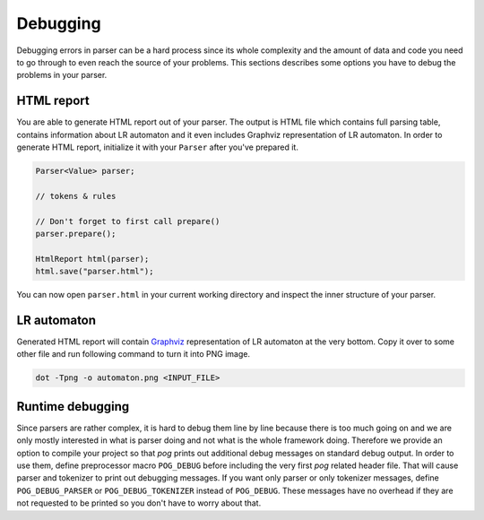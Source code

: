 =========
Debugging
=========

Debugging errors in parser can be a hard process since its whole complexity and the amount of data and code you need to go through to even reach the source of your problems. This sections describes
some options you have to debug the problems in your parser.

HTML report
===========

You are able to generate HTML report out of your parser. The output is HTML file which contains full parsing table, contains information about LR automaton and it even includes Graphviz
representation of LR automaton. In order to generate HTML report, initialize it with your ``Parser`` after you've prepared it.

.. code-block:: cpp

  Parser<Value> parser;

  // tokens & rules

  // Don't forget to first call prepare()
  parser.prepare();

  HtmlReport html(parser);
  html.save("parser.html");

You can now open ``parser.html`` in your current working directory and inspect the inner structure of your parser.

LR automaton
============

Generated HTML report will contain `Graphviz <https://www.graphviz.org/>`_ representation of LR automaton at the very bottom. Copy it over to some other file and run following command to turn it
into PNG image.

.. code-block:: bash

  dot -Tpng -o automaton.png <INPUT_FILE>

Runtime debugging
=================

Since parsers are rather complex, it is hard to debug them line by line because there is too much going on and we are only mostly interested in what is parser doing and not what is the whole framework doing.
Therefore we provide an option to compile your project so that *pog* prints out additional debug messages on standard debug output. In order to use them, define preprocessor macro ``POG_DEBUG``
before including the very first *pog* related header file. That will cause parser and tokenizer to print out debugging messages. If you want only parser or only tokenizer messages, define
``POG_DEBUG_PARSER`` or ``POG_DEBUG_TOKENIZER`` instead of ``POG_DEBUG``. These messages have no overhead if they are not requested to be printed so you don't have to worry about that.
